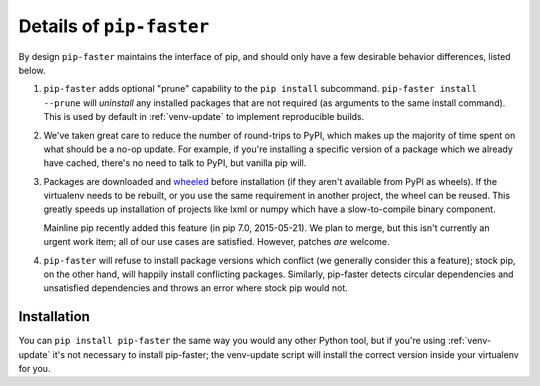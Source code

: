 .. _pip-faster-details:

Details of ``pip-faster``
=========================

By design ``pip-faster`` maintains the interface of pip, and should only have a
few desirable behavior differences, listed below.

#. ``pip-faster`` adds optional "prune" capability to the ``pip install``
   subcommand.  ``pip-faster install --prune`` will *uninstall* any installed
   packages that are not required (as arguments to the same install command).
   This is used by default in :ref:`venv-update` to implement reproducible builds.

#. We've taken great care to reduce the number of round-trips to PyPI, which
   makes up the majority of time spent on what should be a no-op update. For
   example, if you're installing a specific version of a package which we
   already have cached, there's no need to talk to PyPI, but vanilla pip will.

#. Packages are downloaded and `wheeled`_ before installation (if they
   aren't available from PyPI as wheels). If the virtualenv needs to be rebuilt,
   or you use the same requirement in another project, the wheel can be reused.
   This greatly speeds up installation of projects like lxml or numpy which have
   a slow-to-compile binary component.

   Mainline pip recently added this feature (in pip 7.0, 2015-05-21). We plan
   to merge, but this isn't currently an urgent work item; all of our use cases
   are satisfied. However, patches `are` welcome.

#. ``pip-faster`` will refuse to install package versions which conflict (we
   generally consider this a feature); stock pip, on the other hand, will
   happily install conflicting packages. Similarly, pip-faster detects circular
   dependencies and unsatisfied dependencies and throws an error where stock
   pip would not.


Installation
~~~~~~~~~~~~

You can ``pip install pip-faster`` the same way you would any other Python
tool, but if you're using :ref:`venv-update` it's not necessary to install
pip-faster; the venv-update script will install the correct version inside your
virtualenv for you.


.. _wheeled: https://wheel.readthedocs.org/en/latest/

.. vim:textwidth=79:sts=3:shiftwidth=3:noshiftround:

